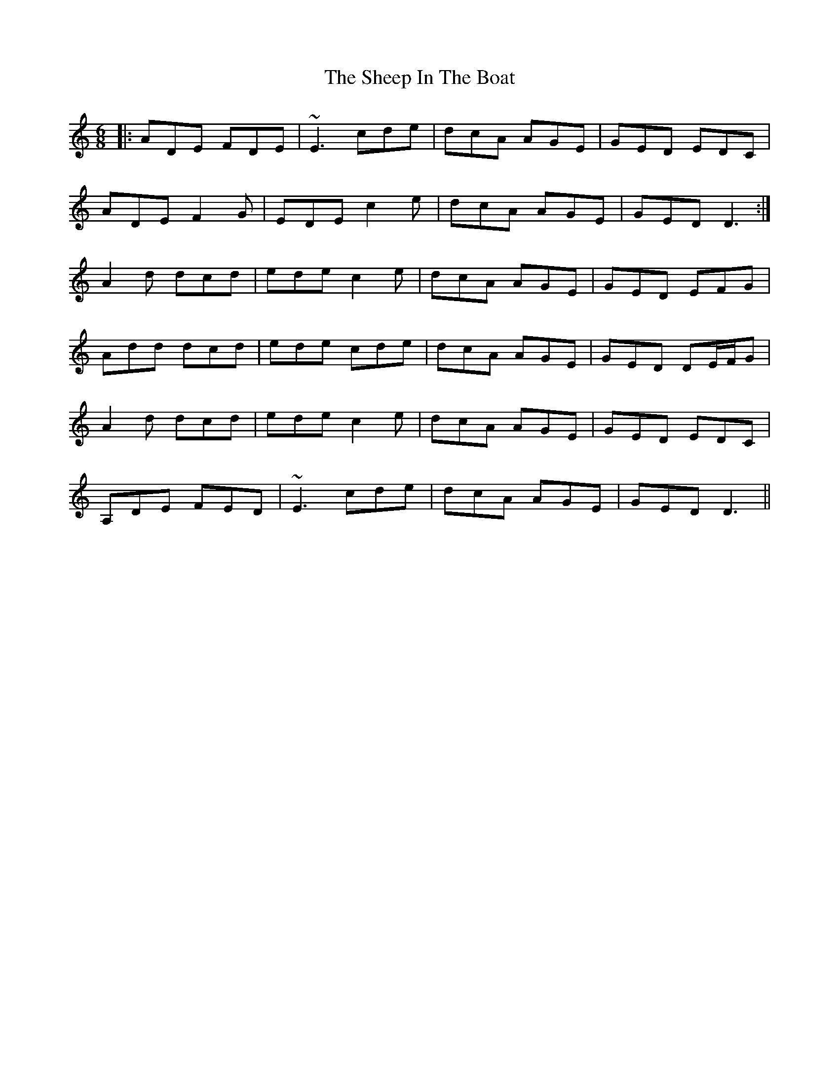 X: 36715
T: Sheep In The Boat, The
R: jig
M: 6/8
K: Ddorian
|:ADE FDE|~E3 cde|dcA AGE|GED EDC|
ADE F2 G|EDE c2 e|dcA AGE|GED D3:|
A2 d dcd|ede c2 e|dcA AGE|GED EFG|
Add dcd|ede cde|dcA AGE|GED DE/F/G|
A2 d dcd|ede c2 e|dcA AGE|GED EDC|
A,DE FED|~E3 cde|dcA AGE|GED D3||

